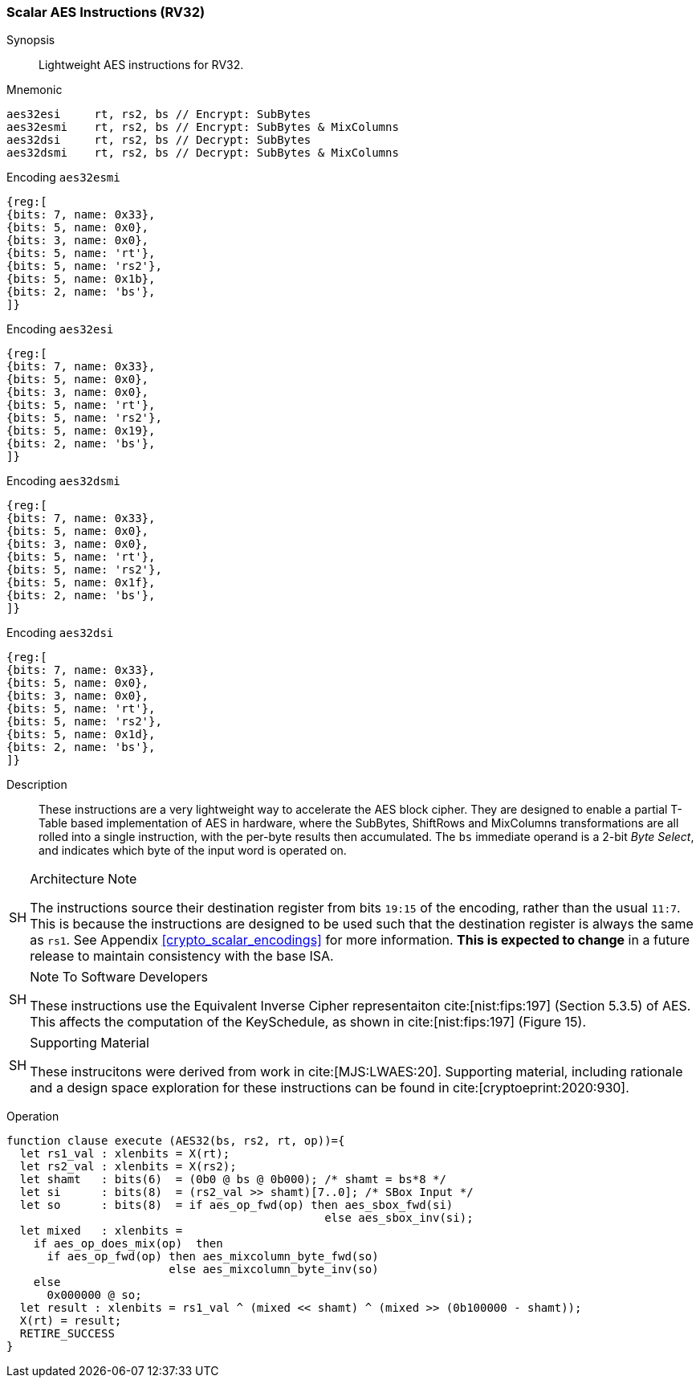 [[crypto_scalar_aes32]]
=== Scalar AES Instructions (RV32)


Synopsis::
Lightweight AES instructions for RV32.

Mnemonic::

----
aes32esi     rt, rs2, bs // Encrypt: SubBytes
aes32esmi    rt, rs2, bs // Encrypt: SubBytes & MixColumns
aes32dsi     rt, rs2, bs // Decrypt: SubBytes
aes32dsmi    rt, rs2, bs // Decrypt: SubBytes & MixColumns
----

Encoding `aes32esmi`::
[wavedrom, , svg]
....
{reg:[
{bits: 7, name: 0x33},
{bits: 5, name: 0x0},
{bits: 3, name: 0x0},
{bits: 5, name: 'rt'},
{bits: 5, name: 'rs2'},
{bits: 5, name: 0x1b},
{bits: 2, name: 'bs'},
]}
....
Encoding `aes32esi`::
[wavedrom, , svg]
....
{reg:[
{bits: 7, name: 0x33},
{bits: 5, name: 0x0},
{bits: 3, name: 0x0},
{bits: 5, name: 'rt'},
{bits: 5, name: 'rs2'},
{bits: 5, name: 0x19},
{bits: 2, name: 'bs'},
]}
....
Encoding `aes32dsmi`::
[wavedrom, , svg]
....
{reg:[
{bits: 7, name: 0x33},
{bits: 5, name: 0x0},
{bits: 3, name: 0x0},
{bits: 5, name: 'rt'},
{bits: 5, name: 'rs2'},
{bits: 5, name: 0x1f},
{bits: 2, name: 'bs'},
]}
....
Encoding `aes32dsi`::
[wavedrom, , svg]
....
{reg:[
{bits: 7, name: 0x33},
{bits: 5, name: 0x0},
{bits: 3, name: 0x0},
{bits: 5, name: 'rt'},
{bits: 5, name: 'rs2'},
{bits: 5, name: 0x1d},
{bits: 2, name: 'bs'},
]}
....

Description::
These instructions are a very lightweight way to accelerate the
AES block cipher.
They are designed to enable a partial T-Table based implementation
of AES in hardware, where the SubBytes, ShiftRows and MixColumns
transformations are all rolled into a single instruction, with the
per-byte results then accumulated.
The `bs` immediate operand is a 2-bit _Byte Select_, and indicates
which byte of the input word is operated on.

.Architecture Note
[NOTE,caption="SH"]
====
The instructions source their destination register from
bits `19:15` of the encoding, rather than the usual `11:7`.
This is because the instructions are designed to be used such that
the destination register is always the same as `rs1`.
See Appendix <<crypto_scalar_encodings>> for more information.
*This is expected to change* in a future release to maintain
consistency with the base ISA.
====

.Note To Software Developers
[NOTE,caption="SH"]
====
These instructions use the Equivalent Inverse Cipher
representaiton cite:[nist:fips:197] (Section 5.3.5) of AES.
This affects the computation of the KeySchedule, as shown in
cite:[nist:fips:197] (Figure 15).
====

.Supporting Material
[NOTE,caption="SH"]
====
These instrucitons were derived from work in cite:[MJS:LWAES:20].
Supporting material, including rationale and a design space exploration
for these instructions can be found in cite:[cryptoeprint:2020:930].
====

Operation::
[source,sail]
--
function clause execute (AES32(bs, rs2, rt, op))={
  let rs1_val : xlenbits = X(rt);
  let rs2_val : xlenbits = X(rs2);
  let shamt   : bits(6)  = (0b0 @ bs @ 0b000); /* shamt = bs*8 */
  let si      : bits(8)  = (rs2_val >> shamt)[7..0]; /* SBox Input */
  let so      : bits(8)  = if aes_op_fwd(op) then aes_sbox_fwd(si)
                                               else aes_sbox_inv(si);
  let mixed   : xlenbits =
    if aes_op_does_mix(op)  then
      if aes_op_fwd(op) then aes_mixcolumn_byte_fwd(so)
                        else aes_mixcolumn_byte_inv(so)
    else
      0x000000 @ so;
  let result : xlenbits = rs1_val ^ (mixed << shamt) ^ (mixed >> (0b100000 - shamt));
  X(rt) = result;
  RETIRE_SUCCESS
}
--
